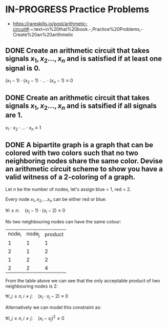 * IN-PROGRESS Practice Problems
- https://rareskills.io/post/arithmetic-circuit#:~:text=in%20that%20book.-,Practice%20Problems,-Create%20an%20arithmetic
** DONE Create an arithmetic circuit that takes signals $x_1,x_2\ldots,x_n$ and is satisfied if at least one signal is 0.
$(x_1 -1) \cdot (x_2 -1) \cdot \ldots \cdot (x_n-1) \equiv 0$
** DONE Create an arithmetic circuit that takes signals  $x_1,x_2\ldots,x_n$ and is satsified if all signals are 1.

$x_1  \cdot x_2 \cdot \ldots \cdot x_n \equiv 1$

** DONE A bipartite graph is a graph that can be colored with two colors such that no two neighboring nodes share the same color. Devise an arithmetic circuit scheme to show you have a valid witness of a 2-coloring of a graph. 

Let $n$ be the number of nodes, let's assign blue = 1, red = 2.

Every node $x_1,x_2,\ldots x_n$ can be either red or blue:

$\forall i \leq n : \quad (x_i-1) \cdot (x_i-2) \equiv 0$

No two neighbouring nodes can have the same colour:

| node_i | node_j | product |
|      1 |      1 |       1 |
|      2 |      1 |       2 |
|      1 |      2 |       2 |
|      2 |      2 |       4 |

From the table above we can see that the only acceptable product of two neighbouring nodes is 2:

$\forall i,j \leq n, i \neq j: \quad  (x_i\cdot x_j -2) \equiv 0$

Alternatively we can model this constraint as:

$\forall i,j \leq n, i \neq j: \quad  (x_i - x_j)^2 \neq 0$
